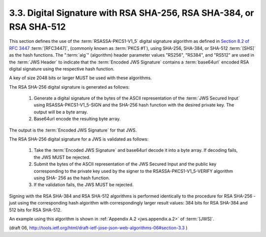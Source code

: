 3.3. Digital Signature with RSA SHA-256, RSA SHA-384, or RSA SHA-512
------------------------------------------------------------------------------------------

This section defines the use of the :term:`RSASSA-PKCS1-V1_5` digital
signature algorithm as defined 
in `Section 8.2 of RFC 3447 <http://tools.ietf.org/html/rfc3447.html#section-8.2>`_ 
:term:`[RFC3447]`, (commonly known as :term:`PKCS #1`), 
using SHA-256, SHA-384, or SHA-512 :term:`[SHS]`
as the hash functions.  
The ":term:`alg`" (algorithm) header parameter values
"RS256", "RS384", and "RS512" are used in the :term:`JWS Header` to indicate
that the :term:`Encoded JWS Signature` contains a :term:`base64url` encoded RSA
digital signature using the respective hash function.

A key of size 2048 bits or larger MUST be used with these algorithms.

The RSA SHA-256 digital signature is generated as follows:

   1.  Generate a digital signature of the bytes of the ASCII
       representation of the :term:`JWS Secured Input` using RSASSA-PKCS1-V1_5-SIGN 
       and the SHA-256 hash function with the desired private key.
       The output will be a byte array.

   2.  Base64url encode the resulting byte array.

The output is the :term:`Encoded JWS Signature` for that JWS.

The RSA SHA-256 digital signature for a JWS is validated as follows:

   1.  Take the :term:`Encoded JWS Signature` and base64url decode it into a
       byte array.  If decoding fails, the JWS MUST be rejected.

   2.  Submit the bytes of the ASCII representation of the JWS Secured
       Input and the public key corresponding to the private key used by
       the signer to the RSASSA-PKCS1-V1_5-VERIFY algorithm using SHA-
       256 as the hash function.

   3.  If the validation fails, the JWS MUST be rejected.

Signing with the RSA SHA-384 and RSA SHA-512 algorithms is performed
identically to the procedure for RSA SHA-256 - just using the
corresponding hash algorithm with correspondingly larger result
values: 384 bits for RSA SHA-384 and 512 bits for RSA SHA-512.

An example using this algorithm is shown in :ref:`Appendix A.2 <jws.appendix.a.2>` of :term:`[JWS]`.

(draft 06, http://tools.ietf.org/html/draft-ietf-jose-json-web-algorithms-06#section-3.3 )
